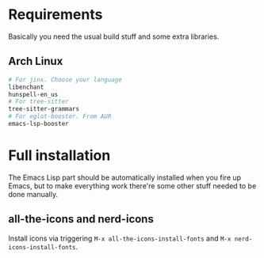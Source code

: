* Requirements
Basically you need the usual build stuff and some extra libraries.

** Arch Linux  
#+BEGIN_SRC bash
# For jinx. Choose your language
libenchant
hunspell-en_us
# For tree-sitter
tree-sitter-grammars
# For eglot-booster. From AUR
emacs-lsp-booster
#+END_SRC

* Full installation
The Emacs Lisp part should be automatically installed when you fire up Emacs, but to make everything work there're some other stuff needed to be done manually.

** all-the-icons and nerd-icons
Install icons via triggering =M-x all-the-icons-install-fonts= and =M-x nerd-icons-install-fonts=.
